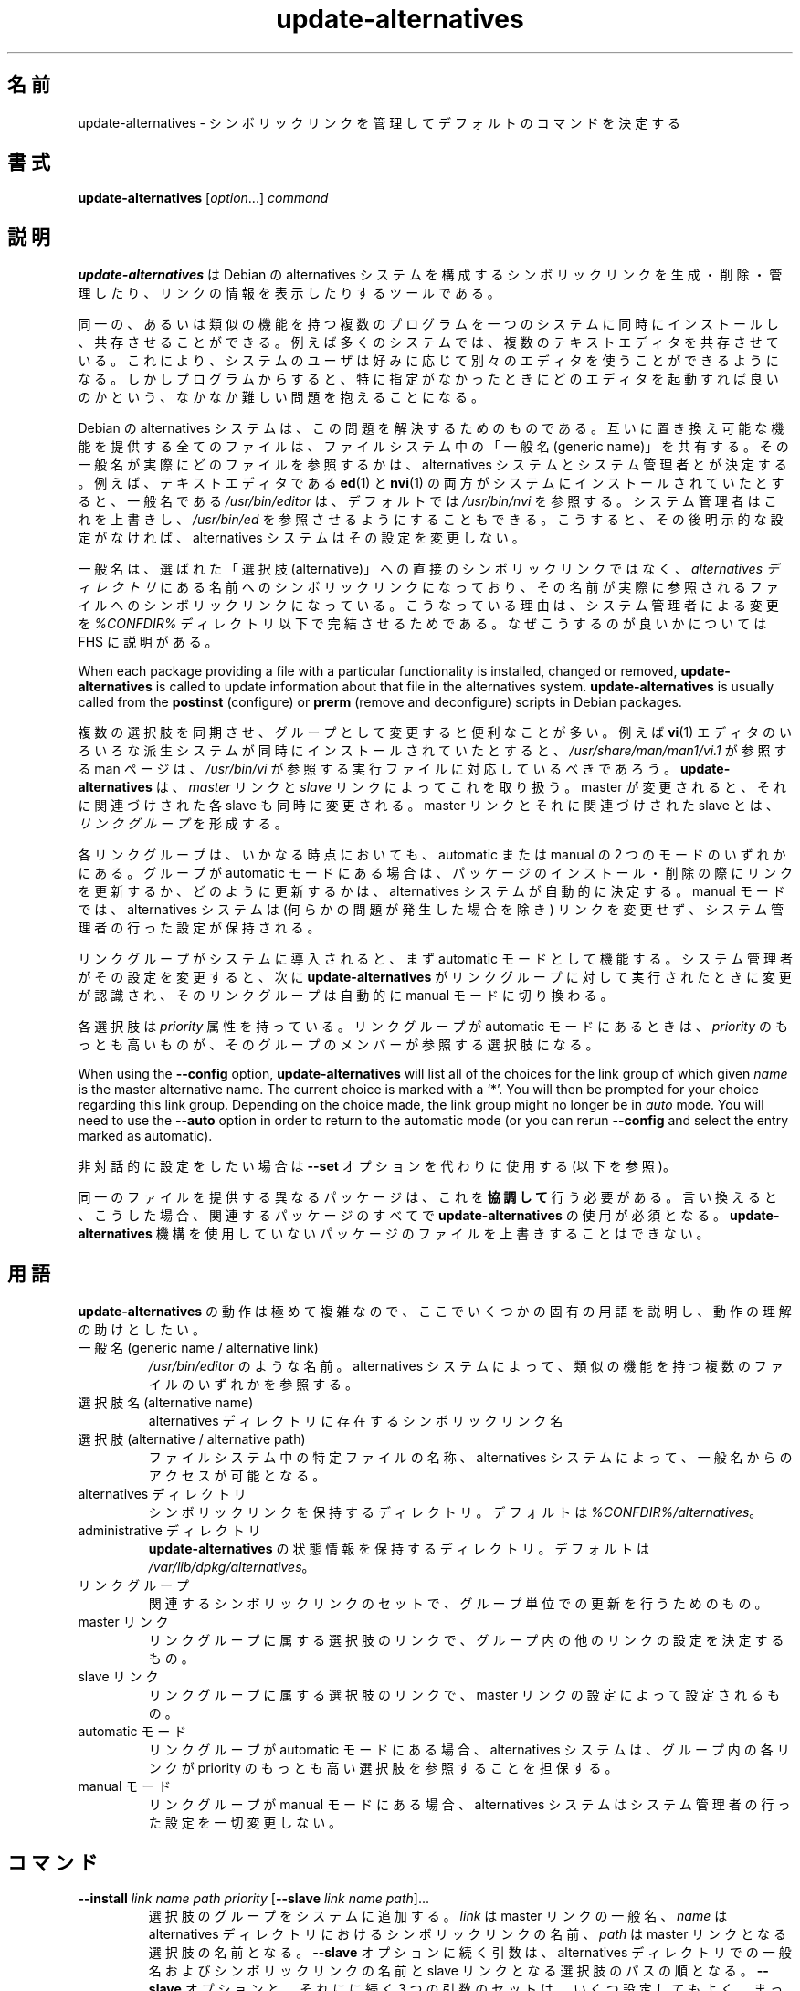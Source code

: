 .\" dpkg manual page - update-alternatives(1)
.\"
.\" Copyright © 1997-1998 Charles Briscoe-Smith
.\" Copyright © 1999 Ben Collins <bcollins@debian.org>
.\" Copyright © 2000 Wichert Akkerman <wakkerma@debian.org>
.\" Copyright © 2003 Adam Heath <doogie@debian.org>
.\" Copyright © 2005 Scott James Remnant <scott@netsplit.com>
.\" Copyright © 2006-2015 Guillem Jover <guillem@debian.org>
.\" Copyright © 2008 Pierre Habouzit <madcoder@debian.org>
.\" Copyright © 2009-2011 Raphaël Hertzog <hertzog@debian.org>
.\"
.\" This is free software; you can redistribute it and/or modify
.\" it under the terms of the GNU General Public License as published by
.\" the Free Software Foundation; either version 2 of the License, or
.\" (at your option) any later version.
.\"
.\" This is distributed in the hope that it will be useful,
.\" but WITHOUT ANY WARRANTY; without even the implied warranty of
.\" MERCHANTABILITY or FITNESS FOR A PARTICULAR PURPOSE.  See the
.\" GNU General Public License for more details.
.\"
.\" You should have received a copy of the GNU General Public License
.\" along with this program.  If not, see <https://www.gnu.org/licenses/>.
.
.\"*******************************************************************
.\"
.\" This file was generated with po4a. Translate the source file.
.\"
.\"*******************************************************************
.TH update\-alternatives 1 %RELEASE_DATE% %VERSION% "dpkg suite"
.nh
.SH 名前
update\-alternatives \- シンボリックリンクを管理してデフォルトのコマンドを決定する
.
.SH 書式
\fBupdate\-alternatives\fP [\fIoption\fP...] \fIcommand\fP
.
.SH 説明
\fBupdate\-alternatives\fP は Debian の alternatives
システムを構成するシンボリックリンクを生成・削除・管理したり、リンクの情報を表示したりするツールである。
.PP
同一の、あるいは類似の機能を持つ複数のプログラムを一つのシステムに同時にインストールし、共存させることができる。例えば多くのシステムでは、複数のテキストエディタを共存させている。これにより、システムのユーザは好みに応じて別々のエディタを使うことができるようになる。しかしプログラムからすると、特に指定がなかったときにどのエディタを起動すれば良いのかという、なかなか難しい問題を抱えることになる。
.PP
Debian の alternatives
システムは、この問題を解決するためのものである。互いに置き換え可能な機能を提供する全てのファイルは、ファイルシステム中の「一般名 (generic
name)」を共有する。その一般名が実際にどのファイルを参照するかは、 alternatives
システムとシステム管理者とが決定する。例えば、テキストエディタである \fBed\fP(1) と \fBnvi\fP(1)
の両方がシステムにインストールされていたとすると、一般名である \fI/usr/bin/editor\fP は、デフォルトでは \fI/usr/bin/nvi\fP
を参照する。システム管理者はこれを上書きし、 \fI/usr/bin/ed\fP
を参照させるようにすることもできる。こうすると、その後明示的な設定がなければ、 alternatives システムはその設定を変更しない。
.PP
一般名は、選ばれた「選択肢 (alternative)」への直接のシンボリックリンクではなく、 \fIalternatives\fP \fIディレクトリ\fP
にある名前へのシンボリックリンクになっており、その名前が実際に参照されるファイルへのシンボリックリンクになっている。こうなっている理由は、システム管理者による変更を
\fI%CONFDIR%\fP ディレクトリ以下で完結させるためである。なぜこうするのが良いかについては FHS に説明がある。
.PP
When each package providing a file with a particular functionality is
installed, changed or removed, \fBupdate\-alternatives\fP is called to update
information about that file in the alternatives system.
\fBupdate\-alternatives\fP is usually called from the \fBpostinst\fP (configure) or
\fBprerm\fP (remove and deconfigure) scripts in Debian packages.
.PP
複数の選択肢を同期させ、グループとして変更すると便利なことが多い。例えば \fBvi\fP(1)
エディタのいろいろな派生システムが同時にインストールされていたとすると、 \fI/usr/share/man/man1/vi.1\fP が参照する man
ページは、 \fI/usr/bin/vi\fP が参照する実行ファイルに対応しているべきであろう。 \fBupdate\-alternatives\fP は、
\fImaster\fP リンクと \fIslave\fP リンクによってこれを取り扱う。 master が変更されると、それに関連づけされた各 slave
も同時に変更される。 master リンクとそれに関連づけされた slave とは、 \fIリンクグループ\fP を形成する。
.PP
各リンクグループは、いかなる時点においても、 automatic または manual の 2 つのモードのいずれかにある。グループが
automatic モードにある場合は、パッケージのインストール・削除の際にリンクを更新するか、どのように更新するかは、 alternatives
システムが自動的に決定する。 manual モードでは、 alternatives システムは (何らかの問題が発生した場合を除き)
リンクを変更せず、システム管理者の行った設定が保持される。
.PP
リンクグループがシステムに導入されると、まず automatic モードとして機能する。システム管理者がその設定を変更すると、次に
\fBupdate\-alternatives\fP がリンクグループに対して実行されたときに変更が認識され、そのリンクグループは自動的に manual
モードに切り換わる。
.PP
各選択肢は \fIpriority\fP 属性を持っている。リンクグループが automatic モードにあるときは、 \fIpriority\fP
のもっとも高いものが、そのグループのメンバーが参照する選択肢になる。
.PP
When using the \fB\-\-config\fP option, \fBupdate\-alternatives\fP will list all of
the choices for the link group of which given \fIname\fP is the master
alternative name.  The current choice is marked with a ‘*’.  You will then
be prompted for your choice regarding this link group.  Depending on the
choice made, the link group might no longer be in \fIauto\fP mode. You will
need to use the \fB\-\-auto\fP option in order to return to the automatic mode
(or you can rerun \fB\-\-config\fP and select the entry marked as automatic).
.PP
非対話的に設定をしたい場合は \fB\-\-set\fP オプションを代わりに使用する (以下を参照)。
.PP
同一のファイルを提供する異なるパッケージは、これを \fB協調して\fP 行う必要がある。言い換えると、こうした場合、関連するパッケージのすべてで
\fBupdate\-alternatives\fP の使用が必須となる。\fBupdate\-alternatives\fP
機構を使用していないパッケージのファイルを上書きすることはできない。
.
.SH 用語
\fBupdate\-alternatives\fP の動作は極めて複雑なので、ここでいくつかの固有の用語を説明し、動作の理解の助けとしたい。
.TP 
一般名 (generic name / alternative link)
\fI/usr/bin/editor\fP のような名前。 alternatives システムによって、類似の機能を持つ複数のファイルのいずれかを参照する。
.TP 
選択肢名 (alternative name)
alternatives ディレクトリに存在するシンボリックリンク名
.TP 
選択肢 (alternative / alternative path)
ファイルシステム中の特定ファイルの名称、alternatives システムによって、一般名からのアクセスが可能となる。
.TP 
alternatives ディレクトリ
シンボリックリンクを保持するディレクトリ。デフォルトは \fI%CONFDIR%/alternatives\fP。
.TP 
administrative ディレクトリ
\fBupdate\-alternatives\fP の状態情報を保持するディレクトリ。デフォルトは
\fI/var/lib/dpkg/alternatives\fP。
.TP 
リンクグループ
関連するシンボリックリンクのセットで、グループ単位での更新を行うためのもの。
.TP 
master リンク
リンクグループに属する選択肢のリンクで、グループ内の他のリンクの設定を決定するもの。
.TP 
slave リンク
リンクグループに属する選択肢のリンクで、 master リンクの設定によって設定されるもの。
.TP 
automatic モード
リンクグループが automatic モードにある場合、alternatives システムは、グループ内の各リンクが priority
のもっとも高い選択肢を参照することを担保する。
.TP 
manual モード
リンクグループが manual モードにある場合、alternatives システムはシステム管理者の行った設定を一切変更しない。
.
.SH コマンド
.TP 
\fB\-\-install\fP \fIlink name path priority\fP [\fB\-\-slave\fP \fIlink name path\fP]...
選択肢のグループをシステムに追加する。\fIlink\fP は master リンクの一般名、\fIname\fP は alternatives
ディレクトリにおけるシンボリックリンクの名前、 \fIpath\fP は master リンクとなる選択肢の名前となる。\fB\-\-slave\fP
オプションに続く引数は、alternatives ディレクトリでの一般名およびシンボリックリンクの名前と slave
リンクとなる選択肢のパスの順となる。\fB\-\-slave\fP オプションと、それにに続く 3
つの引数のセットは、いくつ設定してもよく、まったく設定しないこともできる。master
となる選択肢は必ず存在している必要があり、存在していない場合は失敗となるが、slave
の選択肢がインストールされていない場合は、(依然として警告が表示されるものの) 対応する slave
の選択肢のリンクが単にインストールされないだけである。選択肢のリンクがインストールされるパスに、何らかの実ファイルがインストールされている場合、\fB\-\-force\fP
が指定されない限り、それらのファイルは保持される。
.IP
指定された選択肢の名前が既に alternatives
システム内に存在している場合、与えられた情報は、グループに対する新たな選択肢として追加される。それ以外の場合は、与えられた情報を用いて、新しいグループが
automatic モードで追加される。グループが automatic モードにあり、新たに追加された選択肢の priority
がそのグループに対してインストールされている他の選択肢のものより高い場合、シンボリックリンクは新たに追加された選択肢を参照するように更新される。
.TP 
\fB\-\-set\fP \fIname path\fP
プログラム \fIpath\fP を \fIname\fP の選択肢として設定する。 \fI\-\-config\fP
と同等だが、こちらは非対話的であるため、スクリプト向けである。
.TP 
\fB\-\-remove\fP \fIname path\fP
(master の) 選択肢とそれに関連する全ての slave リンクを削除する。 \fIname\fP は alternatives
ディレクトリ内の名前であり、 \fIpath\fP は \fIname\fP のリンク先に指定されうるファイル名の絶対パスである。 \fIname\fP が実際に
\fIpath\fP にリンクされている場合には、 \fIname\fP は他の適切な選択肢を参照するよう更新される (グループは automatic
モードに戻される) が、そのような選択肢が残っていなければ削除される。関連する slave リンクも対応して更新 (削除) される。 \fIname\fP
が現在その \fIpath\fP を参照していなければ、リンクの変更は行われない。その選択肢の情報が削除されるだけである。
.TP 
\fB\-\-remove\-all\fP \fIname\fP
すべての選択肢と、それに関連するすべての slave リンクを削除する。 \fIname\fP は、alternatives ディレクトリ内の名前である。
.TP 
\fB\-\-all\fP
すべての選択肢に対して \fB\-\-config\fP を呼び出す。これは \fB\-\-skip\-auto\fP と組み合わせることで、automatic
モードで設定されていないすべての選択肢を確認、設定する際に有用である。問題のある選択肢も表示される。問題のある選択肢をすべて修正するためには \fByes
\&\*(rq | update\-alternatives \-\-force \-\-all\fP を実行すればよい。
.TP 
\fB\-\-auto\fP \fIname\fP
\fIname\fP で指定される選択肢のリンクグループを、automatic モードに変更する。この処理を行う際に、master
のシンボリックリンクと対応する各 slave は、現在インストールされている選択肢のうち、もっとも priority
の高いものを参照するように更新される。
.TP 
\fB\-\-display\fP \fIname\fP
Display information about the link group.  Information displayed includes
the group's mode (auto or manual), the master and slave links, which
alternative the master link currently points to, what other alternatives are
available (and their corresponding slave alternatives), and the highest
priority alternative currently installed.
.TP 
\fB\-\-get\-selections\fP
List all master alternative names (those controlling a link group)  and
their status (since version 1.15.0).  Each line contains up to 3 fields
(separated by one or more spaces). The first field is the alternative name,
the second one is the status (either \fBauto\fP or \fBmanual\fP), and the last one
contains the current choice in the alternative (beware: it's a filename and
thus might contain spaces).
.TP 
\fB\-\-set\-selections\fP
Read configuration of alternatives on standard input in the format generated
by \fB\-\-get\-selections\fP and reconfigure them accordingly (since version
1.15.0).
.TP 
\fB\-\-query\fP \fIname\fP
Display information about the link group like \fB\-\-display\fP does, but in a
machine parseable way (since version 1.15.0, see section \fBQUERY FORMAT\fP
below).
.TP 
\fB\-\-list\fP \fIname\fP
リンクグループのすべての対象を表示する。
.TP 
\fB\-\-config\fP \fIname\fP
リンクグループで利用可能なすべての選択肢を表示し、対話的に選択肢の 1 つを選択できるようにする。これにより、リンクグループが更新される。
.TP 
\fB\-\-help\fP
利用方法を表示して終了する。
.TP 
\fB\-\-version\fP
バージョン情報を表示して終了する。
.
.SH オプション
.TP 
\fB\-\-altdir\fP \fIdirectory\fP
alternatives ディレクトリをデフォルトから変えたいときに指定する。
.TP 
\fB\-\-admindir\fP\fI directory\fP
administrative ディレクトリをデフォルトから変えたいときに指定する。
.TP 
\fB\-\-log\fP\fI file\fP
Specifies the log file (since version 1.15.0), when this is to be different
from the default (%LOGDIR%/alternatives.log).
.TP 
\fB\-\-force\fP
Allow replacing or dropping any real file that is installed where an
alternative link has to be installed or removed.
.TP 
\fB\-\-skip\-auto\fP
automatic モードで適切に設定されている選択肢について、設定の確認を行わない。このオプションは \fB\-\-config\fP および \fB\-\-all\fP
とともに指定した場合のみ有効である。
.TP 
\fB\-\-verbose\fP
Generate more comments about what is being done.
.TP 
\fB\-\-quiet\fP
エラー以外のコメントを出力しない。
.
.SH 終了ステータス
.TP 
\fB0\fP
指定したアクションが正しく実行された。
.TP 
\fB2\fP
コマンドラインの解釈か、アクションの実行時に問題が発生した。
.
.SH 環境変数
.TP 
\fBDPKG_ADMINDIR\fP
\fB\-\-admindir\fP オプションが指定されていない場合に、この変数が設定されていると、この値が administrative
ディレクトリの起点として使用される。
.
.SH ファイル
.TP 
\fI%CONFDIR%/alternatives/\fP
デフォルトの alternatives ディレクトリ。 \fB\-\-altdir\fP オプションによって変更できる。
.TP 
\fI%ADMINDIR%/alternatives/\fP
デフォルトの administration ディレクトリ。 \fB\-\-admindir\fP オプションによって変更できる。
.
.SH "QUERY FORMAT"
The \fB\-\-query\fP format is using an RFC822\-like flat format. It's made of \fIn\fP
+ 1 blocks where \fIn\fP is the number of alternatives available in the queried
link group. The first block contains the following fields:
.TP 
\fBName:\fP\fI name\fP
alternative ディレクトリに存在する選択肢の名前
.TP 
\fBLink:\fP\fI link\fP
選択肢の一般名
.TP 
\fBSlaves:\fP\fI list\-of\-slaves\fP
このヘッダが存在している場合、\fB以降の\fP 行には、この選択肢の master リンクに対応するすべての slave
リンクが記述される。これは、slave 毎に 1 行ずつ記述され、各行は、1 文字のスペースに続き、slave の選択肢の一般名、スペース、slave
リンクのパスが記述される。
.TP 
\fBStatus:\fP\fI status\fP
選択肢の状況 (\fBauto\fP もしくは \fBmanual\fP)
.TP 
\fBBest:\fP\fI best\-choice\fP
このリンクグループで最適な選択肢のパス。利用可能な選択肢が存在しない場合、存在しない。
.TP 
\fBValue:\fP\fI currently\-selected\-alternative\fP
現在選択されている選択肢のパス。リンクが存在しない場合、\fBnone\fP という特別な値が設定される場合がある。
.PP
これ以外のブロックは、クエリ対象のリンクグループにおいて利用可能な選択肢を表示する。
.TP 
\fBAlternative:\fP\fI path\-of\-this\-alternative\fP
このブロックの選択肢のパス。
.TP 
\fBPriority:\fP\fI priority\-value\fP
この選択肢の priority の値。
.TP 
\fBSlaves:\fP\fI list\-of\-slaves\fP
このヘッダが存在している場合、\fB以降の\fP 行には、この選択肢の master リンクに対応するすべての slave
の選択肢が記述される。これは、slave 毎に 1 行ずつ記述され、各行は、1 文字のスペースに続き、slave の選択肢の一般名、スペース、slave
の選択肢のパスが記述される。
.
.SS Example
.nf
$ update\-alternatives \-\-query editor
Name: editor
Link: /usr/bin/editor
Slaves:
 editor.1.gz /usr/share/man/man1/editor.1.gz
 editor.fr.1.gz /usr/share/man/fr/man1/editor.1.gz
 editor.it.1.gz /usr/share/man/it/man1/editor.1.gz
 editor.pl.1.gz /usr/share/man/pl/man1/editor.1.gz
 editor.ru.1.gz /usr/share/man/ru/man1/editor.1.gz
Status: auto
Best: /usr/bin/vim.basic
Value: /usr/bin/vim.basic

Alternative: /bin/ed
Priority: \-100
Slaves:
 editor.1.gz /usr/share/man/man1/ed.1.gz

Alternative: /usr/bin/vim.basic
Priority: 50
Slaves:
 editor.1.gz /usr/share/man/man1/vim.1.gz
 editor.fr.1.gz /usr/share/man/fr/man1/vim.1.gz
 editor.it.1.gz /usr/share/man/it/man1/vim.1.gz
 editor.pl.1.gz /usr/share/man/pl/man1/vim.1.gz
 editor.ru.1.gz /usr/share/man/ru/man1/vim.1.gz
.fi
.
.SH 診断メッセージ
\fB\-\-verbose\fP を指定した場合、\fBupdate\-alternatives\fP は、実行中の処理内容を逐一標準出力に出力する。問題が起きると、
\fBupdate\-alternatives\fP はエラーメッセージを標準エラー出力に出力し、終了ステータス 2
を返す。これらの診断メッセージは、読めばわかるはずである。もしわからなければ、バグとして報告して欲しい。
.
.SH 例
例えば \fBnvi\fP や \fBvim\fP のように、テキストエディタ \fBvi\fP
と互換性のあるプログラムを提供するパッケージが複数ある。どのパッケージが使われるかは、リンクグループ \fBvi\fP によって制御される。リンクグループ
\fBvi\fP にはプログラム自身のリンクと、関連する man ページのリンクが含まれる。
.PP
\fBvi\fP を提供するパッケージとその現在の設定を表示するには、\fB\-\-display\fP アクションを使用する:
.PP
.RS
\fBupdate\-alternatives \-\-display vi\fP
.RE
.PP
特定の \fBvi\fP の実装を選ぶには、root としてこのコマンドを実行し、一覧から数字を選ぶ:
.PP
.RS
\fBupdate\-alternatives \-\-config vi\fP
.RE
.PP
\fBvi\fP 実装の選択を自動的に行なうように戻すには、root としてこのコマンドを実行する:
.PP
.RS
\fBupdate\-alternatives \-\-auto vi\fP
.RE
.
.SH 関連項目
\fBln\fP(1), FHS, the Filesystem Hierarchy Standard.
.SH 翻訳者
高橋 基信 <monyo@monyo.com>.
喜瀬 浩 <kise@fuyuneko.jp>.
関戸 幸一 <sekido@mbox.kyoto-inet.or.jp>.
鍋谷 栄展 <nabe@debian.or.jp>.
倉澤 望 <nabetaro@debian.or.jp>.
石川 睦 <ishikawa@linux.or.jp>.
鵜飼 文敏 <ukai@debian.or.jp>.
中野 武雄 <nakano@apm.seikei.ac.jp>.
.SH 翻訳校正
Debian JP Documentation ML <debian-doc@debian.or.jp>.
